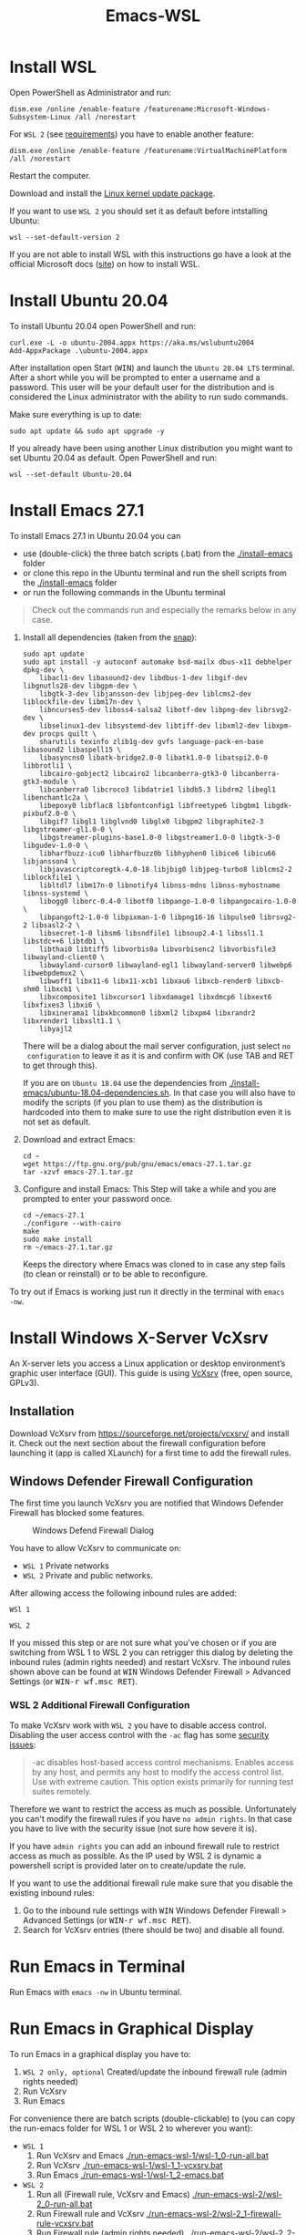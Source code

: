 #+TITLE: Emacs-WSL

* Install WSL
Open PowerShell as Administrator and run:

#+BEGIN_SRC fundamental
dism.exe /online /enable-feature /featurename:Microsoft-Windows-Subsystem-Linux /all /norestart
#+END_SRC

For ~WSL 2~ (see [[https://docs.microsoft.com/en-us/windows/wsl/install-win10#step-2---check-requirements-for-running-wsl-2][requirements]]) you have to enable another feature:

#+BEGIN_SRC fundamental
  dism.exe /online /enable-feature /featurename:VirtualMachinePlatform /all /norestart
#+END_SRC

Restart the computer.

Download and install the [[https://wslstorestorage.blob.core.windows.net/wslblob/wsl_update_x64.msi][Linux kernel update package]].

If you want to use ~WSL 2~ you should set it as default before intstalling
Ubuntu:

#+BEGIN_SRC fundamental
  wsl --set-default-version 2
#+END_SRC

If you are not able to install WSL with this instructions go have a look at the
official Microsoft docs ([[https://docs.microsoft.com/en-us/windows/wsl/install-win10][site]]) on how to install WSL.

* Install Ubuntu 20.04

To install Ubuntu 20.04 open PowerShell and run:

#+BEGIN_SRC fundamental
  curl.exe -L -o ubuntu-2004.appx https://aka.ms/wslubuntu2004
  Add-AppxPackage .\ubuntu-2004.appx
#+END_SRC

After installation open Start (@@html:<kbd>@@WIN@@html:</kbd>@@) and launch the
~Ubuntu 20.04 LTS~ terminal. After a short while you will be prompted to enter a
username and a password. This user will be your default user for the
distribution and is considered the Linux administrator with the ability to run
sudo commands.

Make sure everything is up to date:

#+BEGIN_SRC shell
  sudo apt update && sudo apt upgrade -y
#+END_SRC

If you already have been using another Linux distribution you might want to
set Ubuntu 20.04 as default. Open PowerShell and run:

#+BEGIN_SRC fundamental
  wsl --set-default Ubuntu-20.04
#+END_SRC

* Install Emacs 27.1

To install Emacs 27.1 in Ubuntu 20.04 you can 

- use (double-click) the three batch scripts (.bat) from the [[./install-emacs]] folder
- or clone this repo in the Ubuntu terminal and run the shell scripts from the
  [[./install-emacs]] folder
- or run the following commands in the Ubuntu terminal

#+BEGIN_QUOTE
Check out the commands run and especially the remarks below in any case.
#+END_QUOTE

1. Install all dependencies (taken from the [[https://github.com/alexmurray/emacs-snap/blob/master/snapcraft.yaml][snap]]):
  #+BEGIN_SRC shell
    sudo apt update
    sudo apt install -y autoconf automake bsd-mailx dbus-x11 debhelper dpkg-dev \
        libacl1-dev libasound2-dev libdbus-1-dev libgif-dev libgnutls28-dev libgpm-dev \
        libgtk-3-dev libjansson-dev libjpeg-dev liblcms2-dev liblockfile-dev libm17n-dev \
        libncurses5-dev liboss4-salsa2 libotf-dev libpng-dev librsvg2-dev \
        libselinux1-dev libsystemd-dev libtiff-dev libxml2-dev libxpm-dev procps quilt \
        sharutils texinfo zlib1g-dev gvfs language-pack-en-base libasound2 libaspell15 \
        libasyncns0 libatk-bridge2.0-0 libatk1.0-0 libatspi2.0-0 libbrotli1 \
        libcairo-gobject2 libcairo2 libcanberra-gtk3-0 libcanberra-gtk3-module \
        libcanberra0 libcroco3 libdatrie1 libdb5.3 libdrm2 libegl1 libenchant1c2a \
        libepoxy0 libflac8 libfontconfig1 libfreetype6 libgbm1 libgdk-pixbuf2.0-0 \
        libgif7 libgl1 libglvnd0 libglx0 libgpm2 libgraphite2-3 libgstreamer-gl1.0-0 \
        libgstreamer-plugins-base1.0-0 libgstreamer1.0-0 libgtk-3-0 libgudev-1.0-0 \
        libharfbuzz-icu0 libharfbuzz0b libhyphen0 libice6 libicu66 libjansson4 \
        libjavascriptcoregtk-4.0-18 libjbig0 libjpeg-turbo8 liblcms2-2 liblockfile1 \
        libltdl7 libm17n-0 libnotify4 libnss-mdns libnss-myhostname libnss-systemd \
        libogg0 liborc-0.4-0 libotf0 libpango-1.0-0 libpangocairo-1.0-0 \
        libpangoft2-1.0-0 libpixman-1-0 libpng16-16 libpulse0 librsvg2-2 libsasl2-2 \
        libsecret-1-0 libsm6 libsndfile1 libsoup2.4-1 libssl1.1 libstdc++6 libtdb1 \
        libthai0 libtiff5 libvorbis0a libvorbisenc2 libvorbisfile3 libwayland-client0 \
        libwayland-cursor0 libwayland-egl1 libwayland-server0 libwebp6 libwebpdemux2 \
        libwoff1 libx11-6 libx11-xcb1 libxau6 libxcb-render0 libxcb-shm0 libxcb1 \
        libxcomposite1 libxcursor1 libxdamage1 libxdmcp6 libxext6 libxfixes3 libxi6 \
        libxinerama1 libxkbcommon0 libxml2 libxpm4 libxrandr2 libxrender1 libxslt1.1 \
        libyajl2
  #+END_SRC
  There will be a dialog about the mail server configuration, just select ~no
  configuration~ to leave it as it is and confirm with OK (use TAB and RET to
  get through this).

  If you are on ~Ubuntu 18.04~ use the dependencies from
   [[./install-emacs/ubuntu-18.04-dependencies.sh]]. In that case you will also have
   to modify the scripts (if you plan to use them) as the distribution is
   hardcoded into them to make sure to use the right distribution even it is not
   set as default.

2. Download and extract Emacs:
  #+BEGIN_SRC shell
    cd ~
    wget https://ftp.gnu.org/pub/gnu/emacs/emacs-27.1.tar.gz
    tar -xzvf emacs-27.1.tar.gz
  #+END_SRC

3. Configure and install Emacs:
  This Step will take a while and you are prompted to enter your password once.
  #+BEGIN_SRC shell
    cd ~/emacs-27.1
    ./configure --with-cairo
    make
    sudo make install
    rm ~/emacs-27.1.tar.gz
  #+END_SRC
  Keeps the directory where Emacs was cloned to in case any step fails (to
  clean or reinstall) or to be able to reconfigure.

To try out if Emacs is working just run it directly in the terminal with ~emacs
-nw~.

* Install Windows X-Server VcXsrv

An X-server lets you access a Linux application or desktop environment’s graphic
user interface (GUI). This guide is using [[https://sourceforge.net/projects/vcxsrv/][VcXsrv]] (free, open source, GPLv3).

** Installation

Download VcXsrv from [[https://sourceforge.net/projects/vcxsrv/]] and install it.
Check out the next section about the firewall configuration before launching
it (app is called XLaunch) for a first time to add the firewall rules.

** Windows Defender Firewall Configuration

The first time you launch VcXsrv you are notified that Windows Defender Firewall
has blocked some features.

#+caption: Windows Defend Firewall Dialog
[[./img/vcxsrv-windows-defender-firewall.png]]

You have to allow VcXsrv to communicate on:

- ~WSL 1~ Private networks
- ~WSL 2~ Private and public networks.

After allowing access the following inbound rules are added:

~WSl 1~

[[./img/vcxsrv-wsl1-firewall-inbound-rules.png]]

~WSL 2~

[[./img/vcxsrv-wsl2-firewall-inbound-rules.png]]

If you missed this step or are not sure what you've chosen or if you are
switching from WSL 1 to WSL 2 you can retrigger this dialog by deleting the
inbound rules (admin rights needed) and restart VcXsrv. The inbound rules shown
above can be found at @@html:<kbd>@@WIN@@html:</kbd>@@ Windows Defender Firewall
> Advanced Settings (or @@html:<kbd>@@WIN-r wf.msc RET@@html:</kbd>@@).

*** WSL 2 Additional Firewall Configuration

To make VcXsrv work with ~WSL 2~ you have to disable access control. Disabling the
user access control with the ~-ac~ flag has some [[https://www.xfree86.org/current/Xserver.1.html][security issues]]:

#+BEGIN_QUOTE
-ac disables host-based access control mechanisms. Enables access by any host,
and permits any host to modify the access control list. Use with extreme
caution. This option exists primarily for running test suites remotely.
#+END_QUOTE

Therefore we want to restrict the access as much as possible. Unfortunately you
can't modify the firewall rules if you have ~no admin rights~. In that case you
have to live with the security issue (not sure how severe it is).

If you have ~admin rights~ you can add an inbound firewall rule to restrict
access as much as possible. As the IP used by WSL 2 is dynamic a powershell
script is provided later on to create/update the rule.

If you want to use the additional firewall rule make sure that you disable
the existing inbound rules:

1. Go to the inbound rule settings with @@html:<kbd>@@WIN@@html:</kbd>@@ Windows
   Defender Firewall > Advanced Settings (or @@html:<kbd>@@WIN-r wf.msc
   RET@@html:</kbd>@@).
2. Search for VcXsrv entries (there should be two) and disable all found.

* Run Emacs in Terminal

Run Emacs with ~emacs -nw~ in Ubuntu terminal.

* Run Emacs in Graphical Display

To run Emacs in a graphical display you have to:

1. ~WSL 2 only, optional~ Created/update the inbound firewall rule (admin rights needed)
2. Run VcXsrv
3. Run Emacs

For convenience there are batch scripts (double-clickable) to (you can copy
the run-emacs folder for WSL 1 or WSL 2 to wherever you want):

- ~WSL 1~
  1. Run VcXsrv and Emacs [[./run-emacs-wsl-1/wsl-1_0-run-all.bat]]
  2. Run VcXsrv [[./run-emacs-wsl-1/wsl-1_1-vcxsrv.bat]]
  3. Run Emacs [[./run-emacs-wsl-1/wsl-1_2-emacs.bat]]

- ~WSL 2~
  1. Run all (Firewall rule, VcXsrv and Emacs) [[./run-emacs-wsl-2/wsl-2_0-run-all.bat]]
  2. Run Firewall rule and VcXsrv [[./run-emacs-wsl-2/wsl-2_1-firewall-rule-vcxsrv.bat]]
  3. Run Firewall rule (admin rights needed). [[./run-emacs-wsl-2/wsl-2_2-firewall-rule.bat]]
  4. Run VcXsrv [[./run-emacs-wsl-2/wsl-2_3-vcxsrv.bat]]
  5. Run Emacs [[./run-emacs-wsl-2/wsl-2_4-emacs.bat]]

** ~WSL 2 only~ Create/update the Inbound Firewall Rule

As described in [[#wsl-2-additional-firewall-configuration][WSL 2 Additional Firewall Configuration]] we want to restrict the
access by adding a firewall rule. Make sure you have disabled the existing
VcXsrv firewall rules.

To create or update the inbound firewall rule you can use the batch script
[[./run-emacs-wsl-2/wsl-2_2-firewall-rule.bat]]. If VcXsrv was running before the firewall
rule was updated it has to be restarted.

** Run VcXsrv

To run VcXsrv use the batch script provided or run the following commands in cmd
(if you haven't used the default installation path you have to adapt the
script/command):

- ~WSL 1~ [[./run-emacs-wsl-1/wsl-1_1-vcxsrv.bat]]
  #+BEGIN_SRC bat
    start "" "C:\Program Files\VcXsrv\vcxsrv.exe" :0 -multiwindow -clipboard -wgl
  #+END_SRC
- ~WSL 2~ [[./run-emacs-wsl-2/wsl-2_3-vcxsrv.bat]]
  #+BEGIN_SRC bat
    start "" "C:\Program Files\VcXsrv\vcxsrv.exe" :0 -multiwindow -clipboard -wgl -ac
  #+END_SRC
  If you are using the additional firewall rule make sure to create/update the
  rule before launching VcXsrv.

If VcXsrv is already running it will show an error message. In that case stop
VcXsrv if needed and run the script again.

** Run Emacs

To run Emacs you can launch Ubuntu terminal and run the following commands or
use the batch script:

- ~WSL 1~ [[./run-emacs-wsl-1/wsl-1_2-emacs.bat]]
  #+BEGIN_SRC shell
    export DISPLAY=:0.0
    export LIBGL_ALWAYS_INDIRECT=1
    setsid emacs
  #+END_SRC
- ~WSL 2~ [[./run-emacs-wsl-2/wsl-2_4-emacs.bat]]
  #+BEGIN_SRC shell
    export DISPLAY=$(ip route | awk '/^default/{print $3; exit}'):0.0
    export LIBGL_ALWAYS_INDIRECT=1
    setsid emacs
  #+END_SRC

You can add the lines without ~setsid emacs~ to =~/.bashrc= and then just use
~setsid emacs~ to launch Emacs in the background. If you do so VcXsrv has to
be running before launching the terminal else this will give an error when
starting the terminal and in that case slow the startup down.

To not have to type this over and over add an alias in =~/.bashrc= and then
run Emacs with ~ema~ (needs a restart):

- ~WSL 1~
  #+BEGIN_SRC shell
    alias ema='
    export DISPLAY=:0.0
    export LIBGL_ALWAYS_INDIRECT=1
    setsid emacs
    '
  #+END_SRC
- ~WSL 2~
  #+BEGIN_SRC shell
    alias ema='
    export DISPLAY=$(ip route | awk '/^default/{print $3; exit}'):0.0
    export LIBGL_ALWAYS_INDIRECT=1
    setsid emacs
    '
  #+END_SRC

* Optional Additions

** Use Windows Terminal

Install [[https://www.microsoft.com/en-us/p/windows-terminal/9n0dx20hk701?rtc=1&activetab=pivot:overviewtab][Windows Terminal]] from Microsoft from the Microsoft Store.

#+BEGIN_QUOTE
The Windows Terminal is a modern, fast, efficient, powerful, and productive
terminal application for users of command-line tools and shells like Command
Prompt, PowerShell, and WSL.
#+END_QUOTE

To make it open WSL by default:

- Open the Windows Terminal.
- Open the settings by clicking on the dropdown button in the tab bar and then
  select settings (bound to @@html:<kbd>@@Ctrl-,@@html:</kbd>@@).
- Copy the GUID for WSL (example: {12345678-1234-1234-1234-1234567890AB}).
- Set the default profile to the one copied from WSL:
  #+BEGIN_SRC js
    {
        ...
        "defaultProfile": "{12345678-1234-1234-1234-1234567890AB}",
        ...
  #+END_SRC

To change the default path to =~=:

- Go to the settings (@@html:<kbd>@@Ctrl-,@@html:</kbd>@@).
- Add a line in the WSL part at the end (make sure to also add the ~,~ on the
  previous line):
  #+BEGIN_SRC js
    {
        ...
        "source": "Windows.Terminal.Wsl",
        "startingDirectory": "//wsl$/Ubuntu-20.04/home/<username>/"
    },
  #+END_SRC

** Change keyboard layout

If you want to change the keyboard layout used make sure ~x11-xkb-utils~ is
installed (~sudo apt install x11-xkb-utils~) and add for instance 

#+BEGIN_SRC shell
  setxkbmap -layout us
#+END_SRC

to =~/.bashrc= or to the alias to use the US keyboard layout. Or add it to
the scripts used to run Emacs (~... && setxkbmap -layout us && setsid
emacs~).

** Generate SSH Key

Generate a new ED25519 SSH key pair:

#+BEGIN_SRC shell
  ssh-keygen -t ed25519 -C "email@example.com"
#+END_SRC

A dialog will ask you to:

- input a file path: use the suggested path by pressing ~Enter~
- enter a password: enter your password

To copy the generated ssh key into the clipboard use:

#+BEGIN_SRC shell
  clip.exe < ~/.ssh/id_ed25519.pub
#+END_SRC

** Use en_US Language

Bash on Ubuntu on Windows starts on the language defined in your Country or
Region settings (maybe this got changed, not 100 % sure). If you want to change
the default language to en_US you may need to run the following commands:

#+BEGIN_SRC shell
  sudo apt install -y language-pack-en language-pack-en-base manpages
  sudo locale-gen en_US.UTF-8
  sudo update-locale LANG=en_US.UTF8
#+END_SRC

** Mount Network Drives Automatically

To do so the fstab file needs to be configured.

For instance to mount ~H:~ add this to "/etc/fstab" (the directory has to exist to
make this work, so in this case ~sudo mkdir /mnt/h~ is needed beforehand):

#+BEGIN_SRC text
  H: /mnt/h drvfs defaults 0 0
#+END_SRC

From now on that network drive is automatically mounted.

** Zsh and oh-my-zsh

If you want to use [[https://en.wikipedia.org/wiki/Z_shell][zsh]] and [[https://ohmyz.sh/][oh-my-zsh]]:

#+BEGIN_SRC shell
  sudo apt install zsh
  chsh -s $(which zsh)
  sh -c "$(curl -fsSL https://raw.githubusercontent.com/robbyrussell/oh-my-zsh/master/tools/install.sh)"
#+END_SRC

Restart WSL.

In some scripts you need to change bash to zsh to be able to use it when
emulating a terminal in Emacs.

* FAQ

** Where is the root folder located?

The root is accessible as ~\\wsl$~ in file explorer followed by the
distribution. You can show the current distribution name by running ~wsl -l -q~
in cmd.

** How to access Linux files from Windows?

Run ~explorer.exe .~ in WSL to open the Windows File Explorer at the current
location. The path will start with ~\\wsl$~ unless it is a mounted drive. In the
File Explorer the files and folders can be copied, moved and edited as usual
(see this blog [[https://devblogs.microsoft.com/commandline/whats-new-for-wsl-in-windows-10-version-1903/][post]]).

** How start WSL from File Explorer in the current folder?

To start WSL from Windows File Explorer just type ~wsl~ into the location input
box or hold down ~Shift~ while right-clicking and select ~Open Linux shell here~
from the context menu. If it's a network drive it has to be mounted else this
will not work.

#+caption: WSL from windows explorer
[[./img/wsl-from-windows-explorer.png]]

** What ways are there to run WSL?

See [[https://docs.microsoft.com/en-us/windows/wsl/wsl-config#ways-to-run-wsl]].

* Troubleshooting

Check out the Microsoft docs:

- [[https://docs.microsoft.com/en-us/windows/wsl/install-win10#troubleshooting-installation][WSL troubleshooting installation]]
- [[https://docs.microsoft.com/en-us/windows/wsl/troubleshooting#common-issues][WSL troubleshooting page]]

** The GUI is not loading/showing at all

Check your firewall settings (see [[#wsl-2-additional-firewall-configuration][WSL 2 Additional Firewall Configuration]]).
